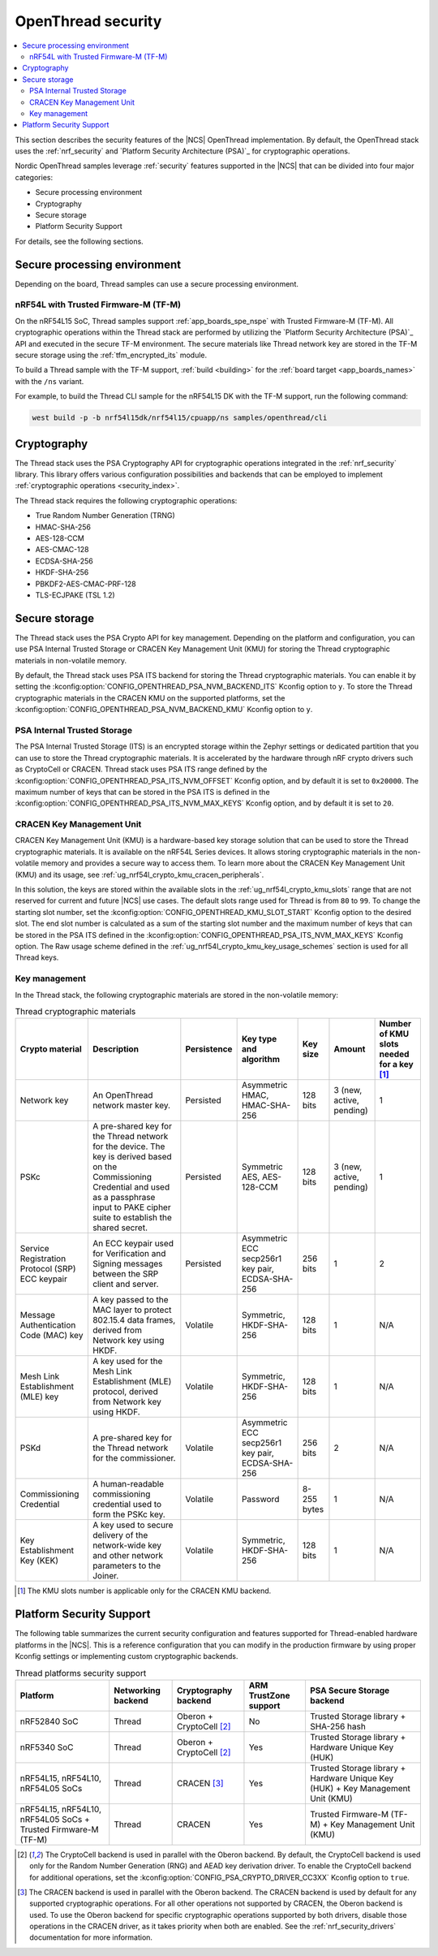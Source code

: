 .. _ug_ot_thread_security:

OpenThread security
###################

.. contents::
   :local:
   :depth: 2

This section describes the security features of the |NCS| OpenThread implementation.
By default, the OpenThread stack uses the :ref:`nrf_security` and `Platform Security Architecture (PSA)`_ for cryptographic operations.

Nordic OpenThread samples leverage :ref:`security` features supported in the |NCS| that can be divided into four major categories:

* Secure processing environment
* Cryptography
* Secure storage
* Platform Security Support

For details, see the following sections.

Secure processing environment
*****************************

Depending on the board, Thread samples can use a secure processing environment.

nRF54L with Trusted Firmware-M (TF-M)
=====================================

On the nRF54L15 SoC, Thread samples support :ref:`app_boards_spe_nspe` with Trusted Firmware-M (TF-M).
All cryptographic operations within the Thread stack are performed by utilizing the `Platform Security Architecture (PSA)`_ API and executed in the secure TF-M environment.
The secure materials like Thread network key are stored in the TF-M secure storage using the :ref:`tfm_encrypted_its` module.

To build a Thread sample with the TF-M support, :ref:`build <building>` for the :ref:`board target <app_boards_names>` with the ``/ns`` variant.

For example, to build the Thread CLI sample for the nRF54L15 DK with the TF-M support, run the following command:

.. code-block:: console

   west build -p -b nrf54l15dk/nrf54l15/cpuapp/ns samples/openthread/cli

Cryptography
************

The Thread stack uses the PSA Cryptography API for cryptographic operations integrated in the :ref:`nrf_security` library.
This library offers various configuration possibilities and backends that can be employed to implement :ref:`cryptographic operations <security_index>`.

The Thread stack requires the following cryptographic operations:

* True Random Number Generation (TRNG)
* HMAC-SHA-256
* AES-128-CCM
* AES-CMAC-128
* ECDSA-SHA-256
* HKDF-SHA-256
* PBKDF2-AES-CMAC-PRF-128
* TLS-ECJPAKE (TSL 1.2)

Secure storage
**************

The Thread stack uses the PSA Crypto API for key management.
Depending on the platform and configuration, you can use PSA Internal Trusted Storage or CRACEN Key Management Unit (KMU) for storing the Thread cryptographic materials in non-volatile memory.

By default, the Thread stack uses PSA ITS backend for storing the Thread cryptographic materials.
You can enable it by setting the :kconfig:option:`CONFIG_OPENTHREAD_PSA_NVM_BACKEND_ITS` Kconfig option to ``y``.
To store the Thread cryptographic materials in the CRACEN KMU on the supported platforms, set the :kconfig:option:`CONFIG_OPENTHREAD_PSA_NVM_BACKEND_KMU` Kconfig option to ``y``.

PSA Internal Trusted Storage
============================

The PSA Internal Trusted Storage (ITS) is an encrypted storage within the Zephyr settings or dedicated partition that you can use to store the Thread cryptographic materials.
It is accelerated by the hardware through nRF crypto drivers such as CryptoCell or CRACEN.
Thread stack uses PSA ITS range defined by the :kconfig:option:`CONFIG_OPENTHREAD_PSA_ITS_NVM_OFFSET` Kconfig option, and by default it is set to ``0x20000``.
The maximum number of keys that can be stored in the PSA ITS is defined in the :kconfig:option:`CONFIG_OPENTHREAD_PSA_ITS_NVM_MAX_KEYS` Kconfig option, and by default it is set to ``20``.

.. _ug_ot_thread_security_kmu:

CRACEN Key Management Unit
==========================

CRACEN Key Management Unit (KMU) is a hardware-based key storage solution that can be used to store the Thread cryptographic materials.
It is available on the nRF54L Series devices.
It allows storing cryptographic materials in the non-volatile memory and provides a secure way to access them.
To learn more about the CRACEN Key Management Unit (KMU) and its usage, see :ref:`ug_nrf54l_crypto_kmu_cracen_peripherals`.

In this solution, the keys are stored within the available slots in the :ref:`ug_nrf54l_crypto_kmu_slots` range that are not reserved for current and future |NCS| use cases.
The default slots range used for Thread is from ``80`` to ``99``.
To change the starting slot number, set the :kconfig:option:`CONFIG_OPENTHREAD_KMU_SLOT_START` Kconfig option to the desired slot.
The end slot number is calculated as a sum of the starting slot number and the maximum number of keys that can be stored in the PSA ITS defined in the :kconfig:option:`CONFIG_OPENTHREAD_PSA_ITS_NVM_MAX_KEYS` Kconfig option.
The Raw usage scheme defined in the :ref:`ug_nrf54l_crypto_kmu_key_usage_schemes` section is used for all Thread keys.

Key management
==============

In the Thread stack, the following cryptographic materials are stored in the non-volatile memory:

.. list-table:: Thread cryptographic materials
   :widths: auto
   :header-rows: 1

   * - Crypto material
     - Description
     - Persistence
     - Key type and algorithm
     - Key size
     - Amount
     - Number of KMU slots needed for a key [1]_
   * - Network key
     - An OpenThread network master key.
     - Persisted
     - Asymmetric HMAC, HMAC-SHA-256
     - 128 bits
     - 3 (new, active, pending)
     - 1
   * - PSKc
     - A pre-shared key for the Thread network for the device.
       The key is derived based on the Commissioning Credential and used as a passphrase input to PAKE cipher suite to establish the shared secret.
     - Persisted
     - Symmetric AES, AES-128-CCM
     - 128 bits
     - 3 (new, active, pending)
     - 1
   * - Service Registration Protocol (SRP) ECC keypair
     - An ECC keypair used for Verification and Signing messages between the SRP client and server.
     - Persisted
     - Asymmetric ECC secp256r1 key pair, ECDSA-SHA-256
     - 256 bits
     - 1
     - 2
   * - Message Authentication Code (MAC) key
     - A key passed to the MAC layer to protect 802.15.4 data frames, derived from Network key using HKDF.
     - Volatile
     - Symmetric, HKDF-SHA-256
     - 128 bits
     - 1
     - N/A
   * - Mesh Link Establishment (MLE) key
     - A key used for the Mesh Link Establishment (MLE) protocol, derived from Network key using HKDF.
     - Volatile
     - Symmetric, HKDF-SHA-256
     - 128 bits
     - 1
     - N/A
   * - PSKd
     - A pre-shared key for the Thread network for the commissioner.
     - Volatile
     - Asymmetric ECC secp256r1 key pair, ECDSA-SHA-256
     - 256 bits
     - 2
     - N/A
   * - Commissioning Credential
     - A human-readable commissioning credential used to form the PSKc key.
     - Volatile
     - Password
     - 8-255 bytes
     - 1
     - N/A
   * - Key Establishment Key (KEK)
     - A key used to secure delivery of the network-wide key and other network parameters to the Joiner.
     - Volatile
     - Symmetric, HKDF-SHA-256
     - 128 bits
     - 1
     - N/A

.. [1] The KMU slots number is applicable only for the CRACEN KMU backend.

Platform Security Support
*************************

The following table summarizes the current security configuration and features supported for Thread-enabled hardware platforms in the |NCS|.
This is a reference configuration that you can modify in the production firmware by using proper Kconfig settings or implementing custom cryptographic backends.

.. list-table:: Thread platforms security support
   :widths: auto
   :header-rows: 1

   * - Platform
     - Networking backend
     - Cryptography backend
     - ARM TrustZone support
     - PSA Secure Storage backend
   * - nRF52840 SoC
     - Thread
     - Oberon + CryptoCell [2]_
     - No
     - Trusted Storage library + SHA-256 hash
   * - nRF5340 SoC
     - Thread
     - Oberon + CryptoCell [2]_
     - Yes
     - Trusted Storage library + Hardware Unique Key (HUK)
   * - nRF54L15, nRF54L10, nRF54L05 SoCs
     - Thread
     - CRACEN [3]_
     - Yes
     - Trusted Storage library + Hardware Unique Key (HUK) + Key Management Unit (KMU)
   * - nRF54L15, nRF54L10, nRF54L05 SoCs + Trusted Firmware-M (TF-M)
     - Thread
     - CRACEN
     - Yes
     - Trusted Firmware-M (TF-M) + Key Management Unit (KMU)

.. [2] The CryptoCell backend is used in parallel with the Oberon backend.
       By default, the CryptoCell backend is used only for the Random Number Generation (RNG) and AEAD key derivation driver.
       To enable the CryptoCell backend for additional operations, set the :kconfig:option:`CONFIG_PSA_CRYPTO_DRIVER_CC3XX` Kconfig option to ``true``.

.. [3] The CRACEN backend is used in parallel with the Oberon backend.
       The CRACEN backend is used by default for any supported cryptographic operations.
       For all other operations not supported by CRACEN, the Oberon backend is used.
       To use the Oberon backend for specific cryptographic operations supported by both drivers, disable those operations in the CRACEN driver, as it takes priority when both are enabled.
       See the :ref:`nrf_security_drivers` documentation for more information.
